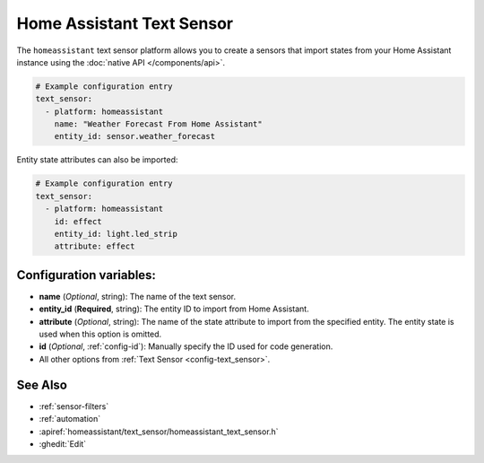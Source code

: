 Home Assistant Text Sensor
==========================

.. seo::
    :description: Instructions for setting up Home Assistant text sensors with ESPHome that import states from your Home Assistant instance.
    :image: home-assistant.svg

The ``homeassistant`` text sensor platform allows you to create a sensors that import
states from your Home Assistant instance using the :doc:`native API </components/api>`.

.. code-block:: yaml

    # Example configuration entry
    text_sensor:
      - platform: homeassistant
        name: "Weather Forecast From Home Assistant"
        entity_id: sensor.weather_forecast

Entity state attributes can also be imported:

.. code-block:: yaml

    # Example configuration entry
    text_sensor:
      - platform: homeassistant
        id: effect
        entity_id: light.led_strip
        attribute: effect

Configuration variables:
------------------------

- **name** (*Optional*, string): The name of the text sensor.
- **entity_id** (**Required**, string): The entity ID to import from Home Assistant.
- **attribute** (*Optional*, string): The name of the state attribute to import from the
  specified entity. The entity state is used when this option is omitted.
- **id** (*Optional*, :ref:`config-id`): Manually specify the ID used for code generation.
- All other options from :ref:`Text Sensor <config-text_sensor>`.

See Also
--------

- :ref:`sensor-filters`
- :ref:`automation`
- :apiref:`homeassistant/text_sensor/homeassistant_text_sensor.h`
- :ghedit:`Edit`
